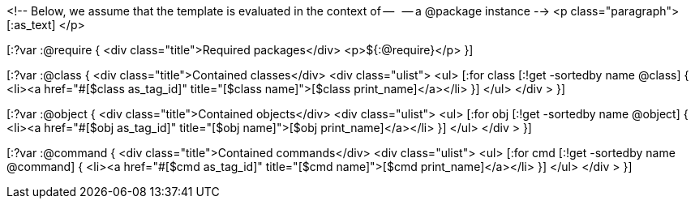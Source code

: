 <!-- Below, we assume that the template is evaluated in the context of --
  -- a @package instance -->
<p class="paragraph">
  [:as_text]
</p>

[:?var :@require {
<div class="title">Required packages</div>
<p>${:@require}</p>
}]

[:?var :@class {
<div class="title">Contained classes</div>
<div class="ulist">
  <ul>
    [:for class [:!get -sortedby name @class] {
    <li><a href="#[$class as_tag_id]" title="[$class name]">[$class print_name]</a></li>
    }]
  </ul>
</div >
}]

[:?var :@object {
<div class="title">Contained objects</div>
<div class="ulist">
  <ul>
    [:for obj [:!get -sortedby name @object] {
    <li><a href="#[$obj as_tag_id]" title="[$obj name]">[$obj print_name]</a></li>
    }]
  </ul>
</div >
}]

[:?var :@command {
<div class="title">Contained commands</div>
<div class="ulist">
  <ul>
    [:for cmd [:!get -sortedby name @command] {
    <li><a href="#[$cmd as_tag_id]" title="[$cmd name]">[$cmd print_name]</a></li>
    }]
  </ul>
</div >
}]


